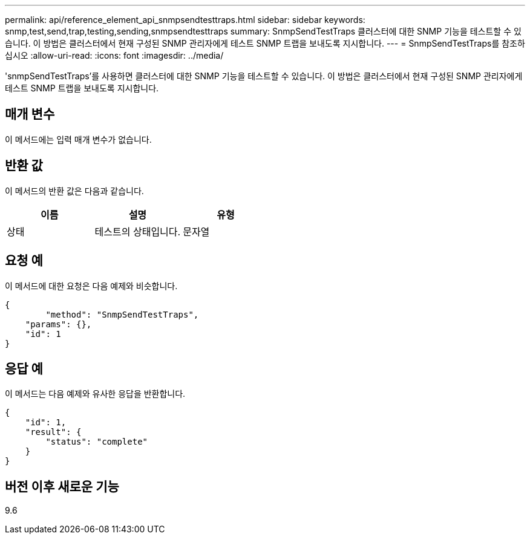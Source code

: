 ---
permalink: api/reference_element_api_snmpsendtesttraps.html 
sidebar: sidebar 
keywords: snmp,test,send,trap,testing,sending,snmpsendtesttraps 
summary: SnmpSendTestTraps 클러스터에 대한 SNMP 기능을 테스트할 수 있습니다. 이 방법은 클러스터에서 현재 구성된 SNMP 관리자에게 테스트 SNMP 트랩을 보내도록 지시합니다. 
---
= SnmpSendTestTraps를 참조하십시오
:allow-uri-read: 
:icons: font
:imagesdir: ../media/


[role="lead"]
'snmpSendTestTraps'를 사용하면 클러스터에 대한 SNMP 기능을 테스트할 수 있습니다. 이 방법은 클러스터에서 현재 구성된 SNMP 관리자에게 테스트 SNMP 트랩을 보내도록 지시합니다.



== 매개 변수

이 메서드에는 입력 매개 변수가 없습니다.



== 반환 값

이 메서드의 반환 값은 다음과 같습니다.

|===
| 이름 | 설명 | 유형 


 a| 
상태
 a| 
테스트의 상태입니다.
 a| 
문자열

|===


== 요청 예

이 메서드에 대한 요청은 다음 예제와 비슷합니다.

[listing]
----
{
	"method": "SnmpSendTestTraps",
    "params": {},
    "id": 1
}
----


== 응답 예

이 메서드는 다음 예제와 유사한 응답을 반환합니다.

[listing]
----
{
    "id": 1,
    "result": {
        "status": "complete"
    }
}
----


== 버전 이후 새로운 기능

9.6
